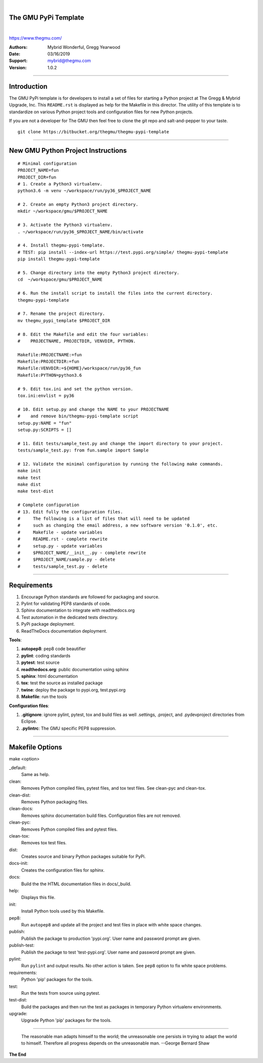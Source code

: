 |

The GMU PyPi Template
---------------------
|  

.. image:: birdie_logo_64x96.png


https://www.thegmu.com/

:Authors: Mybrid Wonderful, Gregg Yearwood
:Date: 03/16/2019
:Support: mybrid@thegmu.com
:Version: 1.0.2

----

Introduction
------------

The GMU PyPi template is for developers to install a set of files for starting a Python project at The Gregg & Mybrid Upgrade, Inc. This ``README.rst`` is displayed as help for the Makefile in this director. The utility of this template is to standardize on various Python project tools and configuration files for new Python projects.

If you are not a developer for The GMU then feel free to clone the git repo and salt-and-pepper to your taste.

::

 git clone https://bitbucket.org/thegmu/thegmu-pypi-template

----

New GMU Python Project Instructions
-----------------------------------

:: 

 # Minimal configuration 
 PROJECT_NAME=fun
 PROJECT_DIR=fun
 # 1. Create a Python3 virtualenv.
 python3.6 -m venv ~/workspace/run/py36_$PROJECT_NAME
 
 # 2. Create an empty Python3 project directory.
 mkdir ~/workspace/gmu/$PROJECT_NAME
 
 # 3. Activate the Python3 virtualenv.
 . ~/workspace/run/py36_$PROJECT_NAME/bin/activate
  
 # 4. Install thegmu-pypi-template.
 # TEST: pip install --index-url https://test.pypi.org/simple/ thegmu-pypi-template
 pip install thegmu-pypi-template
  
 # 5. Change directory into the empty Python3 project directory.
 cd  ~/workspace/gmu/$PROJECT_NAME
  
 # 6. Run the install script to install the files into the current directory.
 thegmu-pypi-template

 # 7. Rename the project directory.
 mv thegmu_pypi_template $PROJECT_DIR

 # 8. Edit the Makefile and edit the four variables:
 #    PROJECTNAME, PROJECTDIR, VENVDIR, PYTHON.
  
 Makefile:PROJECTNAME:=fun
 Makefile:PROJECTDIR:=fun
 Makefile:VENVDIR:=${HOME}/workspace/run/py36_fun
 Makefile:PYTHON=python3.6

 # 9. Edit tox.ini and set the python version.
 tox.ini:envlist = py36

 # 10. Edit setup.py and change the NAME to your PROJECTNAME
 #    and remove bin/thegmu-pypi-template script
 setup.py:NAME = "fun"
 setup.py:SCRIPTS = []

 # 11. Edit tests/sample_test.py and change the import directory to your project.
 tests/sample_test.py: from fun.sample import Sample

 # 12. Validate the minimal configuration by running the following make commands. 
 make init
 make test
 make dist
 make test-dist

 # Complete configuration
 # 13. Edit fully the configuration files.
 #     The following is a list of files that will need to be updated
 #     such as changing the email address, a new software version '0.1.0', etc.
 #     Makefile - update variables
 #     README.rst - complete rewrite
 #     setup.py - update variables
 #     $PROJECT_NAME/__init__.py - complete rewrite
 #     $PROJECT_NAME/sample.py - delete
 #     tests/sample_test.py - delete

----

Requirements
------------

#. Encourage Python standards are followed for packaging and source.
#. Pylint for validating PEP8 standards of code.
#. Sphinx documentation to integrate with readthedocs.org
#. Test automation in the dedicated tests directory.
#. PyPi package deployment.
#. ReadTheDocs documentation deployment.


**Tools**:

#. **autopep8**: pep8 code beautifier
#. **pylint**: coding standards
#. **pytest**: test source
#. **readthedocs.org**: public documentation using sphinx
#. **sphinx**: html documentation
#. **tox**: test the source as installed package
#. **twine**: deploy the package to pypi.org, test.pypi.org
#. **Makefile**: run the tools


**Configuration files**:

#. **.gitignore**: ignore pylint, pytest, tox and build files as well .settings, .project, and .pydevproject directories from Eclipse.
#. **.pylintrc**: The GMU specific PEP8 suppression.

----

Makefile Options
----------------

make <option>

_default:
    Same as help.

clean:
    Removes Python compiled files, pytest files, and tox test files. 
    See clean-pyc and clean-tox.

clean-dist:
    Removes Python packaging files.

clean-docs:
    Removes sphinx documentation build files. Configuration files are not removed. 

clean-pyc:
    Removes Python compiled files and pytest files. 

clean-tox: 
    Removes tox test files. 

dist:
    Creates source and binary Python packages suitable for PyPi. 

docs-init:
    Creates the configuration files for sphinx.

docs:
    Build the the HTML documentation files in docs/_build.

help:
    Displays this file.

init:
    Install Python tools used by this Makefile.

pep8:
    Run ``autopep8`` and update all the project and test files in place with white space changes.
 
publish:
    Publish the package to production 'pypi.org'.
    User name and password prompt are given. 

publish-test:
    Publish the package to test 'test-pypi.org'. 
    User name and password prompt are given. 

pylint:
    Run ``pylint`` and output results. No other action is taken. See ``pep8`` option to fix white space problems. 

requirements:
    Python 'pip' packages for the tools. 

test:
    Run the tests from source using pytest. 

test-dist:
    Build the packages and then run the test as packages in temporary Python virtualenv environments. 

upgrade:
    Upgrade Python 'pip' packages for the tools. 

---- 

    The reasonable man adapts himself to the world; the unreasonable one persists in trying to adapt the world to himself.  Therefore all progress depends on the unreasonable man. --George Bernard Shaw

**The End**

